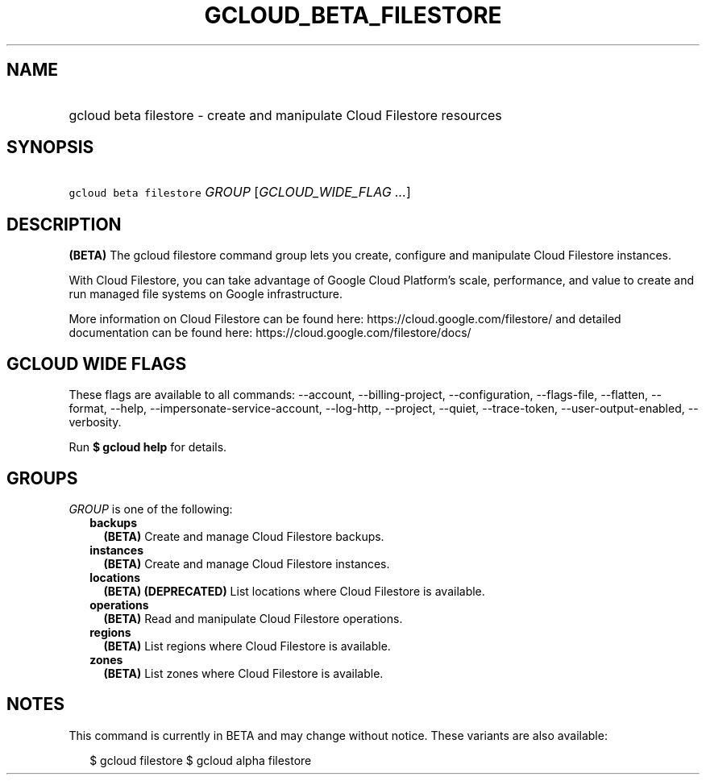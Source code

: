 
.TH "GCLOUD_BETA_FILESTORE" 1



.SH "NAME"
.HP
gcloud beta filestore \- create and manipulate Cloud Filestore resources



.SH "SYNOPSIS"
.HP
\f5gcloud beta filestore\fR \fIGROUP\fR [\fIGCLOUD_WIDE_FLAG\ ...\fR]



.SH "DESCRIPTION"

\fB(BETA)\fR The gcloud filestore command group lets you create, configure and
manipulate Cloud Filestore instances.

With Cloud Filestore, you can take advantage of Google Cloud Platform's scale,
performance, and value to create and run managed file systems on Google
infrastructure.

More information on Cloud Filestore can be found here:
https://cloud.google.com/filestore/ and detailed documentation can be found
here: https://cloud.google.com/filestore/docs/



.SH "GCLOUD WIDE FLAGS"

These flags are available to all commands: \-\-account, \-\-billing\-project,
\-\-configuration, \-\-flags\-file, \-\-flatten, \-\-format, \-\-help,
\-\-impersonate\-service\-account, \-\-log\-http, \-\-project, \-\-quiet,
\-\-trace\-token, \-\-user\-output\-enabled, \-\-verbosity.

Run \fB$ gcloud help\fR for details.



.SH "GROUPS"

\f5\fIGROUP\fR\fR is one of the following:

.RS 2m
.TP 2m
\fBbackups\fR
\fB(BETA)\fR Create and manage Cloud Filestore backups.

.TP 2m
\fBinstances\fR
\fB(BETA)\fR Create and manage Cloud Filestore instances.

.TP 2m
\fBlocations\fR
\fB(BETA)\fR \fB(DEPRECATED)\fR List locations where Cloud Filestore is
available.

.TP 2m
\fBoperations\fR
\fB(BETA)\fR Read and manipulate Cloud Filestore operations.

.TP 2m
\fBregions\fR
\fB(BETA)\fR List regions where Cloud Filestore is available.

.TP 2m
\fBzones\fR
\fB(BETA)\fR List zones where Cloud Filestore is available.


.RE
.sp

.SH "NOTES"

This command is currently in BETA and may change without notice. These variants
are also available:

.RS 2m
$ gcloud filestore
$ gcloud alpha filestore
.RE

